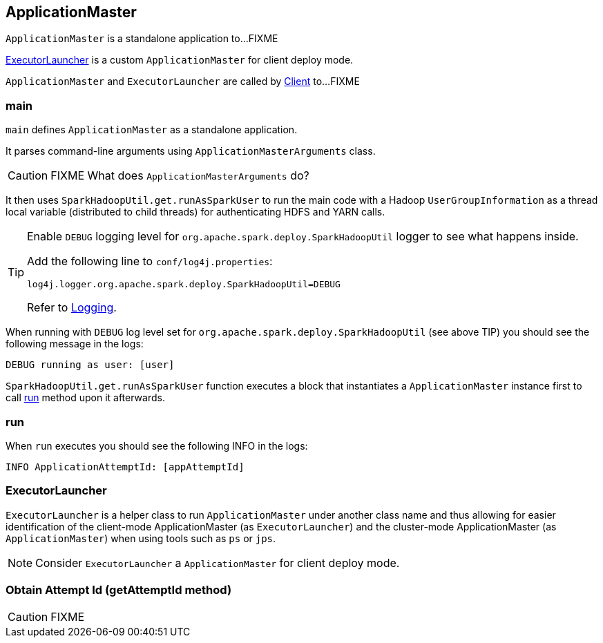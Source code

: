 == ApplicationMaster

`ApplicationMaster` is a standalone application to...FIXME

<<ExecutorLauncher, ExecutorLauncher>> is a custom `ApplicationMaster` for client deploy mode.

`ApplicationMaster` and `ExecutorLauncher` are called by link:spark-yarn-client.adoc[Client] to...FIXME

=== [[main]] main

`main` defines `ApplicationMaster` as a standalone application.

It parses command-line arguments using `ApplicationMasterArguments` class.

CAUTION: FIXME What does `ApplicationMasterArguments` do?

It then uses `SparkHadoopUtil.get.runAsSparkUser` to run the main code with a Hadoop `UserGroupInformation` as a thread local variable (distributed to child threads) for authenticating HDFS and YARN calls.

[TIP]
====
Enable `DEBUG` logging level for `org.apache.spark.deploy.SparkHadoopUtil` logger to see what happens inside.

Add the following line to `conf/log4j.properties`:

```
log4j.logger.org.apache.spark.deploy.SparkHadoopUtil=DEBUG
```

Refer to link:spark-logging.adoc[Logging].
====

When running with `DEBUG` log level set for `org.apache.spark.deploy.SparkHadoopUtil` (see above TIP) you should see the following message in the logs:

```
DEBUG running as user: [user]
```

`SparkHadoopUtil.get.runAsSparkUser` function executes a block that instantiates a `ApplicationMaster` instance first to call <<run, run>> method upon it afterwards.

=== [[run]] run

When `run` executes you should see the following INFO in the logs:

```
INFO ApplicationAttemptId: [appAttemptId]
```

=== [[ExecutorLauncher]] ExecutorLauncher

`ExecutorLauncher` is a helper class to run `ApplicationMaster` under another class name and thus allowing for easier identification of the client-mode ApplicationMaster (as `ExecutorLauncher`) and the cluster-mode ApplicationMaster (as `ApplicationMaster`) when using tools such as `ps` or `jps`.

NOTE: Consider `ExecutorLauncher` a `ApplicationMaster` for client deploy mode.

=== [[getAttemptId]] Obtain Attempt Id (getAttemptId method)

CAUTION: FIXME
